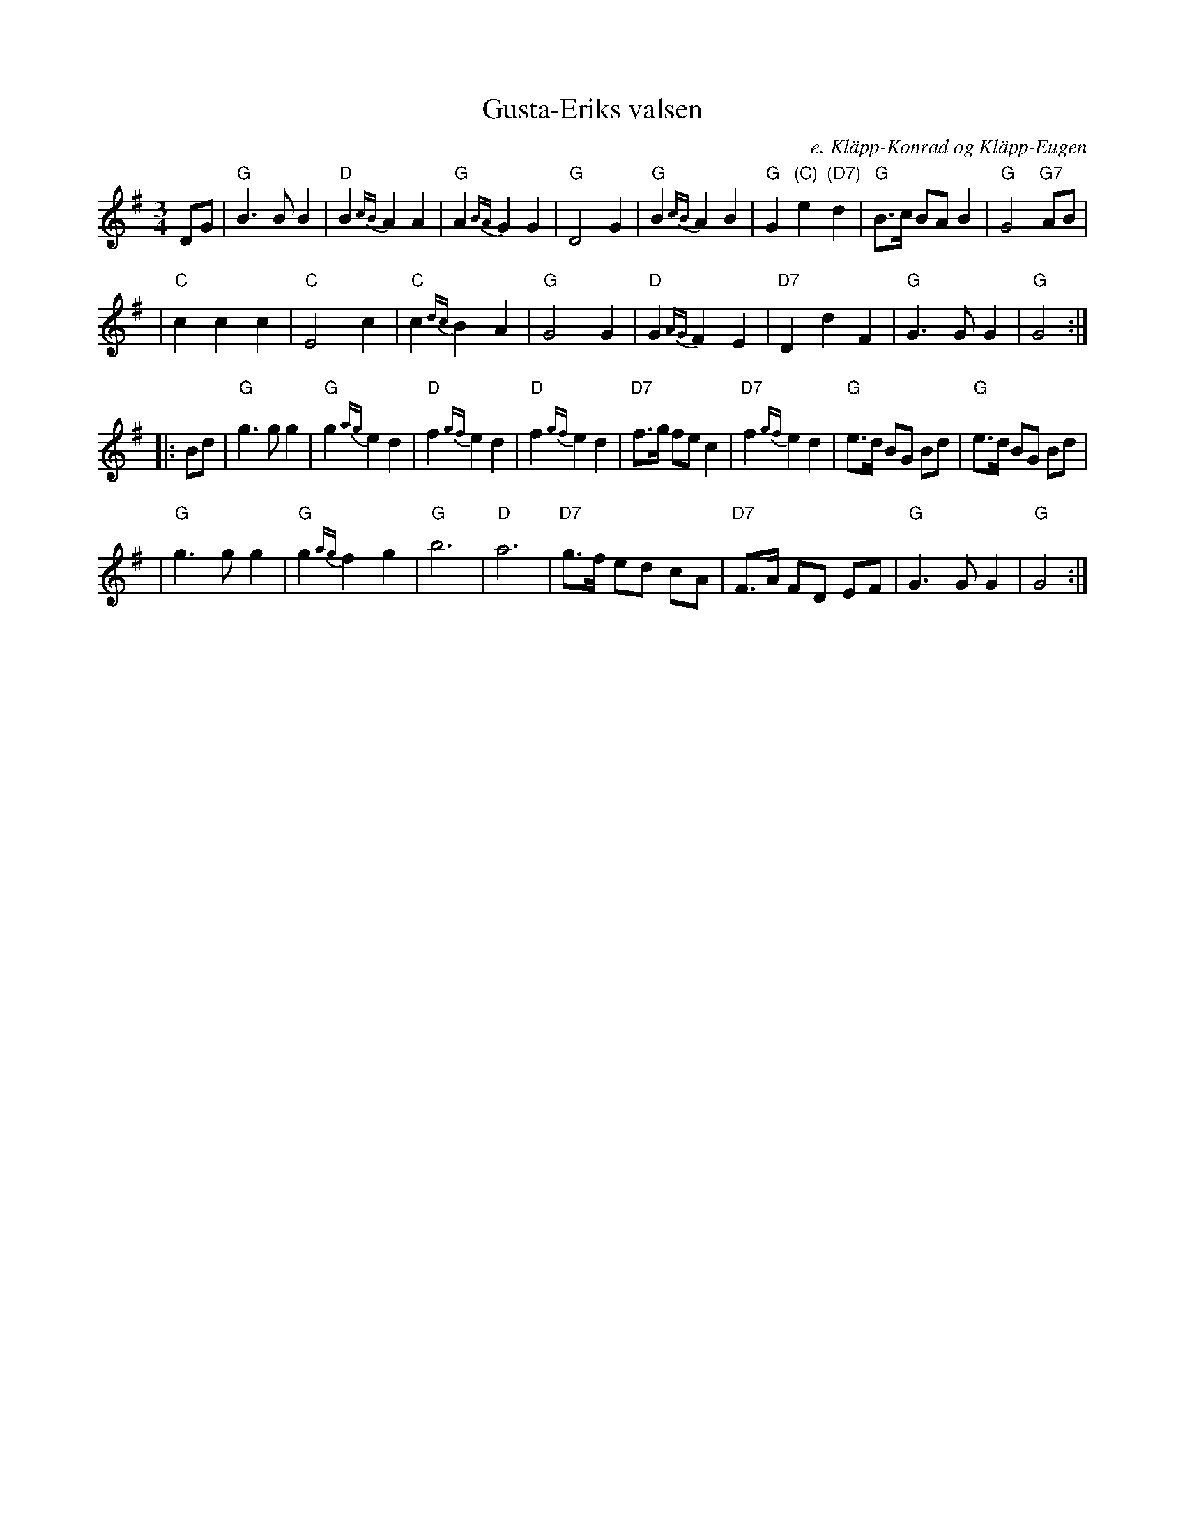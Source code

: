 X: 1
T: Gusta-Eriks valsen
O: e. Kl\"app-Konrad og Kl\"app-Eugen
F: http://www.spillefolk.dk/nodesamling/visnode.php?key=va-gustae 2009-10-8
Z: 2009 John Chambers <jc:trillian.mit.edu>
D: Norrlåtar "Urminnes hävd", MAN 13 (1978)
D: J.P. Nyst\"oms "Klingelikling"
R: waltz
Z: 2009 John Chambers <jc:trillian.mit.edu>
M: 3/4
L: 1/8
K: G
DG \
| "G"B3 B B2 | "D"B2 {cB}A2 A2 | "G"A2 {BA}G2 G2 | "G"D4 G2 \
| "G"B2 {cB}A2 B2 | "G"G2 "(C)"e2 "(D7)"d2 | "G"B>c BA B2 | "G"G4 "G7"AB |
| "C"c2 c2 c2 | "C"E4 c2 | "C"c2 {dc}B2 A2 | "G"G4 G2 \
| "D"G2 {AG}F2 E2 | "D7"D2 d2 F2 | "G"G3 G G2 | "G"G4 :|
|: Bd \
| "G"g3 g g2 | "G"g2 {ag}e2 d2 | "D"f2 {gf}e2 d2 | "D"f2 {gf}e2 d2 \
| "D7"f>g fe c2 | "D7"f2 {gf}e2 d2 | "G"e>d BG Bd | "G"e>d BG Bd |
| "G"g3 g g2 | "G"g2 {ag}f2 g2 | "G"b6 | "D"a6 \
| "D7"g>f ed cA | "D7"F>A FD EF | "G"G3 G G2 | "G"G4 :|
